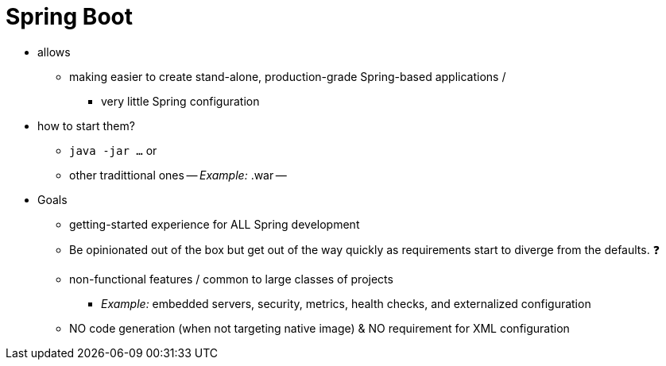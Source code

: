 :navtitle: Overview
= Spring Boot

* allows
    ** making easier to create stand-alone, production-grade Spring-based applications /
        *** very little Spring configuration
* how to start them?
    ** `java -jar ...` or
    ** other tradittional ones -- _Example:_ .war --
* Goals
    ** getting-started experience for ALL Spring development
    ** Be opinionated out of the box but get out of the way quickly as requirements start to diverge from the defaults. ❓
    ** non-functional features / common to large classes of projects
        *** _Example:_ embedded servers, security, metrics, health checks, and externalized configuration
    ** NO code generation (when not targeting native image) & NO requirement for XML configuration
